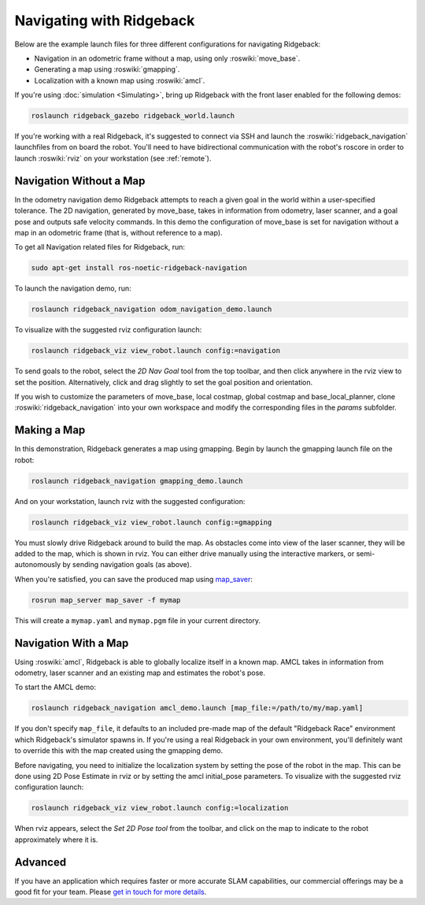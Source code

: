 Navigating with Ridgeback
=========================

Below are the example launch files for three different configurations for navigating Ridgeback:

- Navigation in an odometric frame without a map, using only :roswiki:`move_base`.
- Generating a map using :roswiki:`gmapping`.
- Localization with a known map using :roswiki:`amcl`.

If you're using :doc:`simulation <Simulating>`, bring up Ridgeback with the front laser enabled for the
following demos:

.. code-block:: bash

    roslaunch ridgeback_gazebo ridgeback_world.launch

If you're working with a real Ridgeback, it's suggested to connect via SSH and launch the :roswiki:`ridgeback_navigation`
launchfiles from on board the robot. You'll need to have bidirectional communication with the robot's
roscore in order to launch :roswiki:`rviz` on your workstation (see :ref:`remote`).


Navigation Without a Map
------------------------

In the odometry navigation demo Ridgeback attempts to reach a given goal in the world within a user-specified
tolerance. The 2D navigation, generated by move_base, takes in information from odometry, laser scanner, and a
goal pose and outputs safe velocity commands. In this demo the configuration of move_base is set for navigation
without a map in an odometric frame (that is, without reference to a map).

To get all Navigation related files for Ridgeback, run:

.. code-block:: bash

    sudo apt-get install ros-noetic-ridgeback-navigation

To launch the navigation demo, run:

.. code-block:: bash

    roslaunch ridgeback_navigation odom_navigation_demo.launch

To visualize with the suggested rviz configuration launch:

.. code-block:: bash

    roslaunch ridgeback_viz view_robot.launch config:=navigation

.. image:: images/Navigation1.png
    :alt: rviz with Ridgeback's odom navigation configuration.

To send goals to the robot, select the *2D Nav Goal* tool from the top toolbar, and then click anywhere in the rviz
view to set the position. Alternatively, click and drag slightly to set the goal position and orientation.

If you wish to customize the parameters of move_base, local costmap, global costmap and base_local_planner, clone
:roswiki:`ridgeback_navigation` into your own workspace and modify the corresponding files in the `params` subfolder.


Making a Map
------------

In this demonstration, Ridgeback generates a map using gmapping. Begin by launch the gmapping launch file on the robot:

.. code-block:: bash

    roslaunch ridgeback_navigation gmapping_demo.launch

And on your workstation, launch rviz with the suggested configuration:

.. code-block:: bash

    roslaunch ridgeback_viz view_robot.launch config:=gmapping

.. image:: images/Navigation2.png
    :alt: rviz with Ridgeback's gmapping configuration.

You must slowly drive Ridgeback around to build the map. As obstacles come into view of the laser scanner, they will be
added to the map, which is shown in rviz. You can either drive manually using the interactive markers, or
semi-autonomously by sending navigation goals (as above).

When you're satisfied, you can save the produced map using map_saver_:

.. code-block:: bash

    rosrun map_server map_saver -f mymap

This will create a ``mymap.yaml`` and ``mymap.pgm`` file in your current directory.

.. _map_saver: http://wiki.ros.org/map_server#map_saver


Navigation With a Map
---------------------

Using :roswiki:`amcl`, Ridgeback is able to globally localize itself in a known map. AMCL takes in information
from odometry, laser scanner and an existing map and estimates the robot's pose.

To start the AMCL demo:

.. code-block:: bash

    roslaunch ridgeback_navigation amcl_demo.launch [map_file:=/path/to/my/map.yaml]

If you don't specify ``map_file``, it defaults to an included pre-made map of the default "Ridgeback Race"
environment which Ridgeback's simulator spawns in. If you're using a real Ridgeback in your own environment,
you'll definitely want to override this with the map created using the gmapping demo.

Before navigating, you need to initialize the localization system by setting the pose of the robot in the map.
This can be done using 2D Pose Estimate in rviz or by setting the amcl initial_pose parameters. To visualize
with the suggested rviz configuration launch:

.. code-block:: bash

    roslaunch ridgeback_viz view_robot.launch config:=localization

When rviz appears, select the *Set 2D Pose tool* from the toolbar, and click on the map to indicate to the robot
approximately where it is.


Advanced
--------

If you have an application which requires faster or more accurate SLAM capabilities, our commercial offerings
may be a good fit for your team. Please `get in touch for more details`__.

.. _contact: http://www.clearpathrobotics.com/contact/
__ contact_
